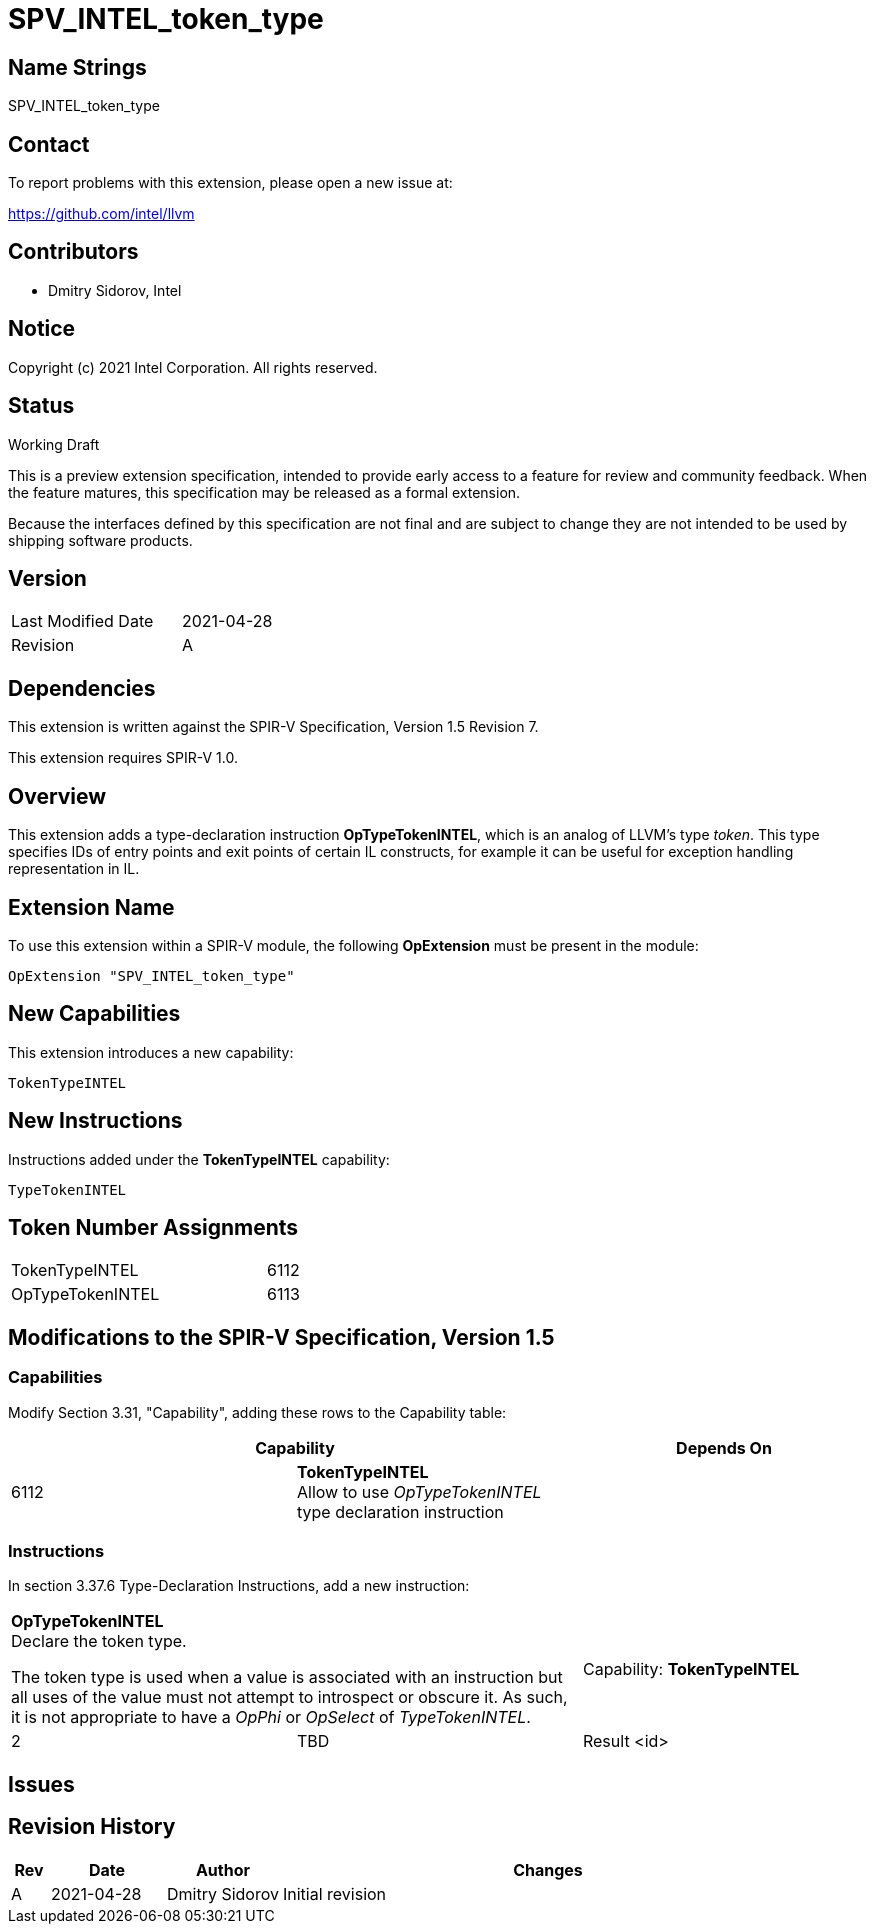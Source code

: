 SPV_INTEL_token_type
====================

Name Strings
------------

SPV_INTEL_token_type

Contact
-------

To report problems with this extension, please open a new issue at:

https://github.com/intel/llvm

Contributors
------------

- Dmitry Sidorov, Intel

Notice
------

Copyright (c) 2021 Intel Corporation.  All rights reserved.

Status
------

Working Draft

This is a preview extension specification, intended to provide early access to a
feature for review and community feedback. When the feature matures, this
specification may be released as a formal extension.

Because the interfaces defined by this specification are not final and are
subject to change they are not intended to be used by shipping software
products.

Version
-------

[width="40%",cols="25,25"]
|========================================
| Last Modified Date | 2021-04-28
| Revision           | A
|========================================

Dependencies
------------

This extension is written against the SPIR-V Specification,
Version 1.5 Revision 7.

This extension requires SPIR-V 1.0.

Overview
--------

This extension adds a type-declaration instruction *OpTypeTokenINTEL*, which is
an analog of LLVM's type _token_. This type specifies IDs of entry points and
exit points of certain IL constructs, for example it can be useful for exception
handling representation in IL.

Extension Name
--------------

To use this extension within a SPIR-V module, the following *OpExtension* must
be present in the module:

----
OpExtension "SPV_INTEL_token_type"
----

New Capabilities
----------------
This extension introduces a new capability:

----
TokenTypeINTEL
----

New Instructions
----------------
Instructions added under the *TokenTypeINTEL* capability:

----
TypeTokenINTEL
----

Token Number Assignments
------------------------
[width="45%",cols="30,15"]
|===============================
| TokenTypeINTEL   | 6112
| OpTypeTokenINTEL | 6113
|===============================

Modifications to the SPIR-V Specification, Version 1.5
------------------------------------------------------

Capabilities
~~~~~~~~~~~~

Modify Section 3.31, "Capability", adding these rows to the Capability table:

--
[options="header"]
|====
2+^| Capability ^| Depends On
| 6112 | *TokenTypeINTEL* +
Allow to use _OpTypeTokenINTEL_ type declaration instruction |
|====
--

Instructions
~~~~~~~~~~~~

In section 3.37.6 Type-Declaration Instructions, add a new instruction:

[cols="3", width="100%"]
|=====
2+^|*OpTypeTokenINTEL* +
Declare the token type.

The token type is used when a value is associated with an instruction but all
uses of the value must not attempt to introspect or obscure it. As such, it is
not appropriate to have a _OpPhi_ or _OpSelect_ of _TypeTokenINTEL_.
| Capability:
*TokenTypeINTEL*

| 2 | TBD | Result <id>
|=====

Issues
------

Revision History
----------------

[cols="5,15,15,70"]
[grid="rows"]
[options="header"]
|========================================
|Rev|Date|Author|Changes
|A|2021-04-28|Dmitry Sidorov|Initial revision
|========================================

